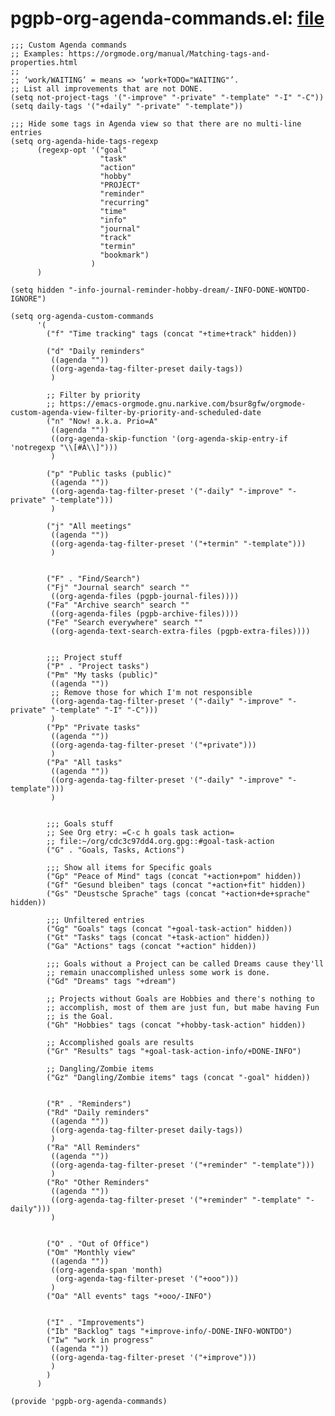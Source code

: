 #+PROPERTY: header-args :results verbatim :tangle pgpb-org-agenda-commands.el :session agenda-commands :cache no

* pgpb-org-agenda-commands.el: [[file:pgpb-org-agenda-commands.el][file]]
  
#+begin_src elisp
  ;;; Custom Agenda commands
  ;; Examples: https://orgmode.org/manual/Matching-tags-and-properties.html
  ;; 
  ;; ‘work/WAITING’ = means => ‘work+TODO​="WAITING"’.
  ;; List all improvements that are not DONE.
  (setq not-project-tags '("-improve" "-private" "-template" "-I" "-C"))
  (setq daily-tags '("+daily" "-private" "-template"))

  ;;; Hide some tags in Agenda view so that there are no multi-line entries
  (setq org-agenda-hide-tags-regexp
        (regexp-opt '("goal"
                      "task"
                      "action"
                      "hobby"
                      "PROJECT"
                      "reminder"
                      "recurring"
                      "time"
                      "info"
                      "journal"
                      "track"
                      "termin"
                      "bookmark")
                    )
        )

  (setq hidden "-info-journal-reminder-hobby-dream/-INFO-DONE-WONTDO-IGNORE")

  (setq org-agenda-custom-commands 
        '(
          ("f" "Time tracking" tags (concat "+time+track" hidden))

          ("d" "Daily reminders"
           ((agenda ""))
           ((org-agenda-tag-filter-preset daily-tags))
           )

          ;; Filter by priority
          ;; https://emacs-orgmode.gnu.narkive.com/bsur8gfw/orgmode-custom-agenda-view-filter-by-priority-and-scheduled-date
          ("n" "Now! a.k.a. Prio=A"
           ((agenda ""))
           ((org-agenda-skip-function '(org-agenda-skip-entry-if 'notregexp "\\[#A\\]")))
           )

          ("p" "Public tasks (public)"
           ((agenda ""))
           ((org-agenda-tag-filter-preset '("-daily" "-improve" "-private" "-template")))
           )

          ("j" "All meetings"
           ((agenda ""))
           ((org-agenda-tag-filter-preset '("+termin" "-template")))
           )


          ("F" . "Find/Search")
          ("Fj" "Journal search" search ""
           ((org-agenda-files (pgpb-journal-files))))
          ("Fa" "Archive search" search ""
           ((org-agenda-files (pgpb-archive-files))))
          ("Fe" "Search everywhere" search ""
           ((org-agenda-text-search-extra-files (pgpb-extra-files))))
        

          ;;; Project stuff
          ("P" . "Project tasks")
          ("Pm" "My tasks (public)"
           ((agenda ""))
           ;; Remove those for which I'm not responsible
           ((org-agenda-tag-filter-preset '("-daily" "-improve" "-private" "-template" "-I" "-C")))
           )
          ("Pp" "Private tasks"
           ((agenda ""))
           ((org-agenda-tag-filter-preset '("+private")))
           )
          ("Pa" "All tasks"
           ((agenda ""))
           ((org-agenda-tag-filter-preset '("-daily" "-improve" "-template")))
           )

        
          ;;; Goals stuff
          ;; See Org etry: =C-c h goals task action=
          ;; file:~/org/cdc3c97dd4.org.gpg::#goal-task-action
          ("G" . "Goals, Tasks, Actions")

          ;;; Show all items for Specific goals
          ("Gp" "Peace of Mind" tags (concat "+action+pom" hidden))
          ("Gf" "Gesund bleiben" tags (concat "+action+fit" hidden))
          ("Gs" "Deustsche Sprache" tags (concat "+action+de+sprache" hidden))

          ;;; Unfiltered entries
          ("Gg" "Goals" tags (concat "+goal-task-action" hidden))
          ("Gt" "Tasks" tags (concat "+task-action" hidden))
          ("Ga" "Actions" tags (concat "+action" hidden))
        
          ;;; Goals without a Project can be called Dreams cause they'll
          ;; remain unaccomplished unless some work is done.
          ("Gd" "Dreams" tags "+dream")

          ;; Projects without Goals are Hobbies and there's nothing to
          ;; accomplish, most of them are just fun, but mabe having Fun
          ;; is the Goal.
          ("Gh" "Hobbies" tags (concat "+hobby-task-action" hidden))

          ;; Accomplished goals are results
          ("Gr" "Results" tags "+goal-task-action-info/+DONE-INFO")

          ;; Dangling/Zombie items
          ("Gz" "Dangling/Zombie items" tags (concat "-goal" hidden))


          ("R" . "Reminders")
          ("Rd" "Daily reminders"
           ((agenda ""))
           ((org-agenda-tag-filter-preset daily-tags))
           )
          ("Ra" "All Reminders"
           ((agenda ""))
           ((org-agenda-tag-filter-preset '("+reminder" "-template")))
           )
          ("Ro" "Other Reminders"
           ((agenda ""))
           ((org-agenda-tag-filter-preset '("+reminder" "-template" "-daily")))
           )


          ("O" . "Out of Office")
          ("Om" "Monthly view"
           ((agenda ""))
           ((org-agenda-span 'month)
            (org-agenda-tag-filter-preset '("+ooo")))
           )
          ("Oa" "All events" tags "+ooo/-INFO")

        
          ("I" . "Improvements")
          ("Ib" "Backlog" tags "+improve-info/-DONE-INFO-WONTDO")
          ("Iw" "work in progress"
           ((agenda ""))
           ((org-agenda-tag-filter-preset '("+improve")))
           )        
          )
        )

  (provide 'pgpb-org-agenda-commands)

#+end_src

